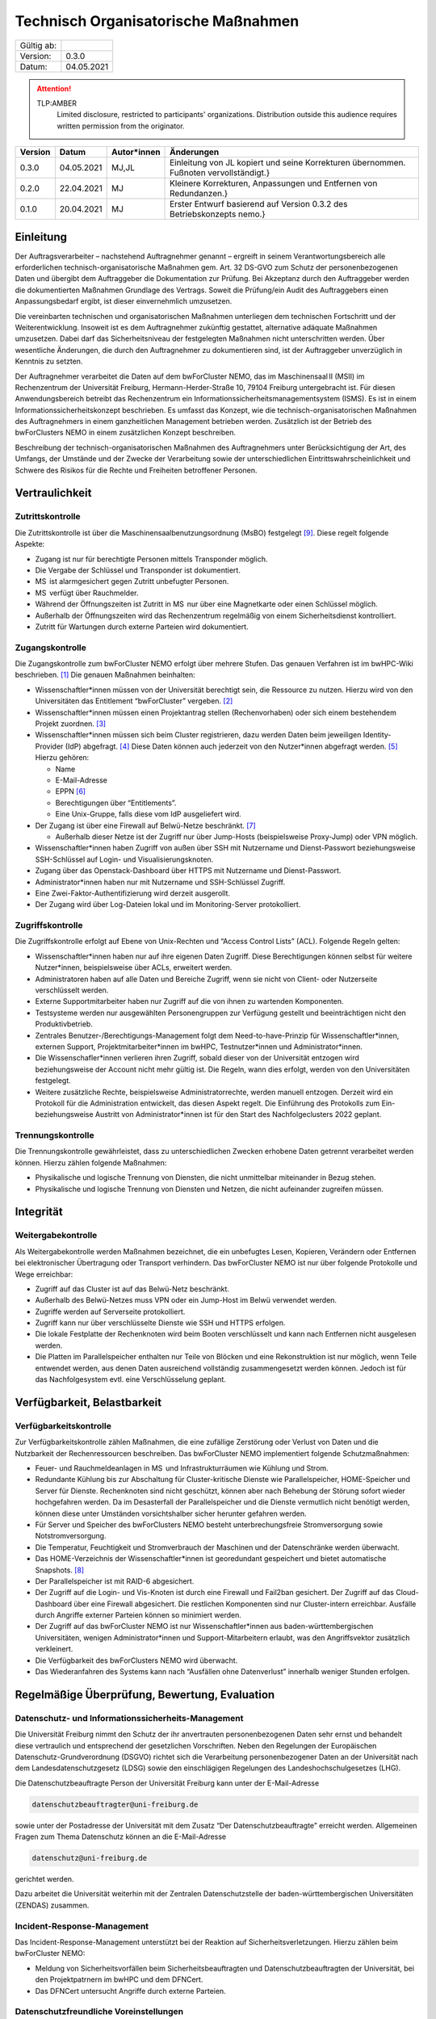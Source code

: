 ====================================
Technisch Organisatorische Maßnahmen
====================================

============= =====
Gültig ab:
Version:      0.3.0
Datum:        04.05.2021
============= =====

.. .. warning::
..    TLP:RED
..       Not for disclosure, restricted to participants only. Distribution outside this audience requires written permission from the originator.

.. attention::
   TLP:AMBER
      Limited disclosure, restricted to participants' organizations. Distribution outside this audience requires written permission from the originator.

.. .. important::
..    TLP:GREEN
..       Limited disclosure, restricted to the community/sector. Distribution outside this audience requires written permission from the originator.

.. .. note::
..    TLP:WHITE
..       Disclosure not limited.

========= ==========  =============== ==========================================
Version   Datum       Autor*innen     Änderungen
========= ==========  =============== ==========================================
0.3.0     04.05.2021  MJ,JL           Einleitung von JL kopiert und seine Korrekturen übernommen. Fußnoten vervollständigt.}
0.2.0     22.04.2021  MJ              Kleinere Korrekturen, Anpassungen und Entfernen von Redundanzen.}
0.1.0     20.04.2021  MJ              Erster Entwurf basierend auf Version 0.3.2 des Betriebskonzepts \nemo.}
========= ==========  =============== ==========================================


Einleitung
==========

Der Auftragsverarbeiter – nachstehend Auftragnehmer genannt – ergreift
in seinem Verantwortungsbereich alle erforderlichen
technisch-organisatorische Maßnahmen gem. Art. 32 DS-GVO zum Schutz der
personenbezogenen Daten und übergibt dem Auftraggeber die Dokumentation
zur Prüfung. Bei Akzeptanz durch den Auftraggeber werden die
dokumentierten Maßnahmen Grundlage des Vertrags. Soweit die Prüfung/ein
Audit des Auftraggebers einen Anpassungsbedarf ergibt, ist dieser
einvernehmlich umzusetzen.

Die vereinbarten technischen und organisatorischen Maßnahmen unterliegen
dem technischen Fortschritt und der Weiterentwicklung. Insoweit ist es
dem Auftragnehmer zukünftig gestattet, alternative adäquate Maßnahmen
umzusetzen. Dabei darf das Sicherheitsniveau der festgelegten Maßnahmen
nicht unterschritten werden. Über wesentliche Änderungen, die durch den
Auftragnehmer zu dokumentieren sind, ist der Auftraggeber unverzüglich
in Kenntnis zu setzten.

Der Auftragnehmer verarbeitet die Daten auf dem bwForCluster NEMO, das
im Maschinensaal II (MSII) im Rechenzentrum der Universität Freiburg,
Hermann-Herder-Straße 10, 79104 Freiburg untergebracht ist. Für diesen
Anwendungsbereich betreibt das Rechenzentrum ein
Informationssicherheitsmanagementsystem (ISMS). Es ist in einem
Informationssicherheitskonzept beschrieben. Es umfasst das Konzept, wie
die technisch-organisatorischen Maßnahmen des Auftragnehmers in einem
ganzheitlichen Management betrieben werden. Zusätzlich ist der Betrieb
des bwForClusters NEMO in einem zusätzlichen Konzept beschreiben.

Beschreibung der technisch-organisatorischen Maßnahmen des
Auftragnehmers unter Berücksichtigung der Art, des Umfangs, der Umstände
und der Zwecke der Verarbeitung sowie der unterschiedlichen
Eintrittswahrscheinlichkeit und Schwere des Risikos für die Rechte und
Freiheiten betroffener Personen.


Vertraulichkeit
===============

Zutrittskontrolle
~~~~~~~~~~~~~~~~~

Die Zutrittskontrolle ist über die Maschinensaalbenutzungsordnung (MsBO)
festgelegt [9]_. Diese
regelt folgende Aspekte:

-  Zugang ist nur für berechtigte Personen mittels Transponder möglich.

-  Die Vergabe der Schlüssel und Transponder ist dokumentiert.

-  MS  ist alarmgesichert gegen Zutritt unbefugter Personen.

-  MS  verfügt über Rauchmelder.

-  Während der Öffnungszeiten ist Zutritt in MS  nur über eine
   Magnetkarte oder einen Schlüssel möglich.

-  Außerhalb der Öffnungszeiten wird das Rechenzentrum regelmäßig von
   einem Sicherheitsdienst kontrolliert.

-  Zutritt für Wartungen durch externe Parteien wird dokumentiert.

.. _sub:zugang:

Zugangskontrolle
~~~~~~~~~~~~~~~~

Die Zugangskontrolle zum bwForCluster NEMO erfolgt über mehrere Stufen.
Das genauen Verfahren ist im bwHPC-Wiki beschrieben. [1]_ Die genauen
Maßnahmen beinhalten:

-  Wissenschaftler*innen müssen von der Universität berechtigt sein, die
   Ressource zu nutzen. Hierzu wird von den Universitäten das
   Entitlement “bwForCluster” vergeben. [2]_

-  Wissenschaftler*innen müssen einen Projektantrag stellen
   (Rechenvorhaben) oder sich einem bestehendem Projekt zuordnen. [3]_

-  Wissenschaftler*innen müssen sich beim Cluster registrieren, dazu
   werden Daten beim jeweiligen Identity-Provider (IdP) abgefragt. [4]_
   Diese Daten können auch jederzeit von den Nutzer*innen abgefragt
   werden. [5]_ Hierzu gehören:

   -  Name

   -  E-Mail-Adresse

   -  EPPN [6]_

   -  Berechtigungen über “Entitlements”.

   -  Eine Unix-Gruppe, falls diese vom IdP ausgeliefert wird.

-  Der Zugang ist über eine Firewall auf Belwü-Netze beschränkt. [7]_

   -  Außerhalb dieser Netze ist der Zugriff nur über Jump-Hosts
      (beispielsweise Proxy-Jump) oder VPN möglich.

-  Wissenschaftler*innen haben Zugriff von außen über SSH mit Nutzername
   und Dienst-Passwort beziehungsweise SSH-Schlüssel auf Login- und
   Visualisierungsknoten.

-  Zugang über das Openstack-Dashboard über HTTPS mit Nutzername und
   Dienst-Passwort.

-  Administrator*innen haben nur mit Nutzername und SSH-Schlüssel
   Zugriff.

-  Eine Zwei-Faktor-Authentifizierung wird derzeit ausgerollt.

-  Der Zugang wird über Log-Dateien lokal und im Monitoring-Server
   protokolliert.

Zugriffskontrolle
~~~~~~~~~~~~~~~~~

Die Zugriffskontrolle erfolgt auf Ebene von Unix-Rechten und “Access
Control Lists” (ACL). Folgende Regeln gelten:

-  Wissenschaftler*innen haben nur auf ihre eigenen Daten Zugriff. Diese
   Berechtigungen können selbst für weitere Nutzer*innen, beispielsweise
   über ACLs, erweitert werden.

-  Administratoren haben auf alle Daten und Bereiche Zugriff, wenn sie
   nicht von Client- oder Nutzerseite verschlüsselt werden.

-  Externe Supportmitarbeiter haben nur Zugriff auf die von ihnen zu
   wartenden Komponenten.

-  Testsysteme werden nur ausgewählten Personengruppen zur Verfügung
   gestellt und beeinträchtigen nicht den Produktivbetrieb.

-  Zentrales Benutzer-/Berechtigungs-Management folgt dem
   Need-to-have-Prinzip für Wissenschaftler*innen, externen Support,
   Projektmitarbeiter*innen im bwHPC, Testnutzer*innen und
   Administrator*innen.

-  Die Wissenschafler*innen verlieren ihren Zugriff, sobald dieser von
   der Universität entzogen wird beziehungsweise der Account nicht mehr
   gültig ist. Die Regeln, wann dies erfolgt, werden von den
   Universitäten festgelegt.

-  Weitere zusätzliche Rechte, beispielsweise Administratorrechte,
   werden manuell entzogen. Derzeit wird ein Protokoll für die
   Administration entwickelt, das diesen Aspekt regelt. Die Einführung
   des Protokolls zum Ein- beziehungsweise Austritt von
   Administrator*innen ist für den Start des Nachfolgeclusters 2022
   geplant.

Trennungskontrolle
~~~~~~~~~~~~~~~~~~

Die Trennungskontrolle gewährleistet, dass zu unterschiedlichen Zwecken
erhobene Daten getrennt verarbeitet werden können. Hierzu zählen
folgende Maßnahmen:

-  Physikalische und logische Trennung von Diensten, die nicht
   unmittelbar miteinander in Bezug stehen.

-  Physikalische und logische Trennung von Diensten und Netzen, die
   nicht aufeinander zugreifen müssen.


Integrität
==========

Weitergabekontrolle
~~~~~~~~~~~~~~~~~~~

Als Weitergabekontrolle werden Maßnahmen bezeichnet, die ein unbefugtes
Lesen, Kopieren, Verändern oder Entfernen bei elektronischer Übertragung
oder Transport verhindern. Das bwForCluster NEMO ist nur über folgende
Protokolle und Wege erreichbar:

-  Zugriff auf das Cluster ist auf das Belwü-Netz beschränkt.

-  Außerhalb des Belwü-Netzes muss VPN oder ein Jump-Host im Belwü
   verwendet werden.

-  Zugriffe werden auf Serverseite protokolliert.

-  Zugriff kann nur über verschlüsselte Dienste wie SSH und HTTPS
   erfolgen.

-  Die lokale Festplatte der Rechenknoten wird beim Booten verschlüsselt
   und kann nach Entfernen nicht ausgelesen werden.

-  Die Platten im Parallelspeicher enthalten nur Teile von Blöcken und
   eine Rekonstruktion ist nur möglich, wenn Teile entwendet werden, aus
   denen Daten ausreichend vollständig zusammengesetzt werden können.
   Jedoch ist für das Nachfolgesystem evtl. eine Verschlüsselung
   geplant.


Verfügbarkeit, Belastbarkeit
============================

Verfügbarkeitskontrolle
~~~~~~~~~~~~~~~~~~~~~~~

Zur Verfügbarkeitskontrolle zählen Maßnahmen, die eine zufällige
Zerstörung oder Verlust von Daten und die Nutzbarkeit der
Rechenressourcen beschreiben. Das bwForCluster NEMO implementiert
folgende Schutzmaßnahmen:

-  Feuer- und Rauchmeldeanlagen in MS  und Infrastrukturräumen wie
   Kühlung und Strom.

-  Redundante Kühlung bis zur Abschaltung für Cluster-kritische Dienste
   wie Parallelspeicher, HOME-Speicher und Server für Dienste.
   Rechenknoten sind nicht geschützt, können aber nach Behebung der
   Störung sofort wieder hochgefahren werden. Da im Desasterfall der
   Parallelspeicher und die Dienste vermutlich nicht benötigt werden,
   können diese unter Umständen vorsichtshalber sicher herunter gefahren
   werden.

-  Für Server und Speicher des bwForClusters NEMO besteht
   unterbrechungsfreie Stromversorgung sowie Notstromversorgung.

-  Die Temperatur, Feuchtigkeit und Stromverbrauch der Maschinen und der
   Datenschränke werden überwacht.

-  Das HOME-Verzeichnis der Wissenschaftler*innen ist georedundant
   gespeichert und bietet automatische Snapshots. [8]_

-  Der Parallelspeicher ist mit RAID-6 abgesichert.

-  Der Zugriff auf die Login- und Vis-Knoten ist durch eine Firewall und
   Fail2ban gesichert. Der Zugriff auf das Cloud-Dashboard über eine
   Firewall abgesichert. Die restlichen Komponenten sind nur
   Cluster-intern erreichbar. Ausfälle durch Angriffe externer Parteien
   können so minimiert werden.

-  Der Zugriff auf das bwForCluster NEMO ist nur Wissenschaftler*innen
   aus baden-württembergischen Universitäten, wenigen
   Administrator*innen und Support-Mitarbeitern erlaubt, was den
   Angriffsvektor zusätzlich verkleinert.

-  Die Verfügbarkeit des bwForClusters NEMO wird überwacht.

-  Das Wiederanfahren des Systems kann nach “Ausfällen ohne
   Datenverlust” innerhalb weniger Stunden erfolgen.


Regelmäßige Überprüfung, Bewertung, Evaluation
==============================================

Datenschutz- und Informationssicherheits-Management
~~~~~~~~~~~~~~~~~~~~~~~~~~~~~~~~~~~~~~~~~~~~~~~~~~~

Die Universität Freiburg nimmt den Schutz der ihr anvertrauten
personenbezogenen Daten sehr ernst und behandelt diese vertraulich und
entsprechend der gesetzlichen Vorschriften. Neben den Regelungen der
Europäischen Datenschutz-Grundverordnung (DSGVO) richtet sich die
Verarbeitung personenbezogener Daten an der Universität nach dem
Landesdatenschutzgesetz (LDSG) sowie den einschlägigen Regelungen des
Landeshochschulgesetzes (LHG).

Die Datenschutzbeauftragte Person der Universität Freiburg kann unter
der E-Mail-Adresse

.. code-block::

   datenschutzbeauftragter@uni-freiburg.de

sowie unter der Postadresse der Universität mit dem Zusatz “Der
Datenschutzbeauftragte” erreicht werden. Allgemeinen Fragen zum Thema
Datenschutz können an die E-Mail-Adresse

.. code-block::

   datenschutz@uni-freiburg.de

gerichtet werden.

Dazu arbeitet die Universität weiterhin mit der Zentralen
Datenschutzstelle der baden-württembergischen Universitäten (ZENDAS)
zusammen.

Incident-Response-Management
~~~~~~~~~~~~~~~~~~~~~~~~~~~~

Das Incident-Response-Management unterstützt bei der Reaktion auf
Sicherheitsverletzungen. Hierzu zählen beim bwForCluster NEMO:

-  Meldung von Sicherheitsvorfällen beim Sicherheitsbeauftragten und
   Datenschutzbeauftragten der Universität, bei den Projektpatrnern im
   bwHPC und dem DFNCert.

-  Das DFNCert untersucht Angriffe durch externe Parteien.

Datenschutzfreundliche Voreinstellungen
~~~~~~~~~~~~~~~~~~~~~~~~~~~~~~~~~~~~~~~

Für die Registrierung beim bwForCluster NEMO werden nur so viele
personenbezogene Daten erhoben, wie für den Dienst notwendig sind, siehe
Abschnitt Zugangskontrolle `1.1.2 <#sub:zugang>`__.


Referenzen
==========

.. [1]
   Registrierungsprozedur im zentralen HPC-Wiki:
   https://wiki.bwhpc.de/e/BwForCluster_User_Access, besucht am
   20.04.2021.

.. [2]
   Beschreibung des Attributs Entitlement:
   https://www.bwidm.de/attribute.php#Berechtigung, besucht am
   04.05.2021.

.. [3]
   Hierzu werden an der “Zentralen Antragsseite” (ZAS) folgende
   Attribute abgefragt: https://www.bwidm.de/dienste.php, besucht am
   04.05.2021.

.. [4]
   Siehe Dienst bwForCluster für genaue Beschreibung der abgefragten
   Daten: https://www.bwidm.de/dienste.php, besucht am 04.05.2021.

.. [5]
   Wissenschaftler*innen aus Baden-Württemberg können sich registrieren
   und danach ihre gespeicherten Daten auf der Registrierungsseite
   überprüfen: https://bwservices.uni-freiburg.de/user/index.xhtml,
   besucht am 20.04.2021.

.. [6]
   Beschreibung des Attributs EPPN:
   https://www.bwidm.de/attribute.php#Principal%20Name, besucht am
   04.05.2021.

.. [7]
   Der Zugriff ist auf die IPv4-Prefixe des Belwü-Netzes beschränkt:
   https://bgpview.io/asn/553, besucht am 16.04.2021.

.. [8]
   Snapshots sind regelmäßige Speicherstände des HOME-Verzeichnisses zum
   Zeitpunkt der Aufnahme.

.. [9]
   SCHULZ, Janne Chr., Dirk von SUCHODOLETZ, Ulrich GEHRING,
   Willibald MEYER und Jan LEENDERTSE, 2020.
   *Maschinensaalbenutzungsordnung des Rechenzentrums der Universität
   Freiburg: Richtlinien für das Hosting und Housing von Hardware in
   den Räumen desRechenzentrums der Universität Freiburg*.
   techreport. Rechenzentrum der Universität Freiburg
